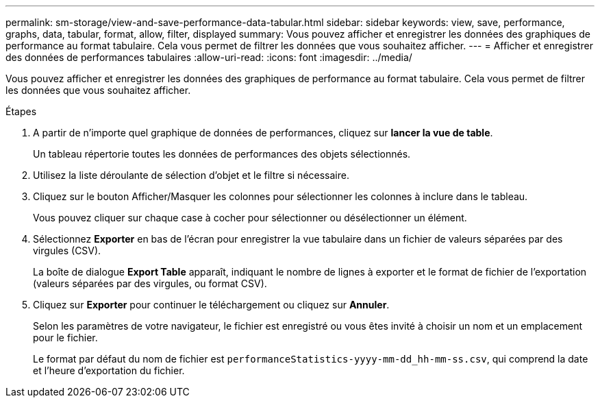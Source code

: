 ---
permalink: sm-storage/view-and-save-performance-data-tabular.html 
sidebar: sidebar 
keywords: view, save, performance, graphs, data, tabular, format, allow, filter, displayed 
summary: Vous pouvez afficher et enregistrer les données des graphiques de performance au format tabulaire. Cela vous permet de filtrer les données que vous souhaitez afficher. 
---
= Afficher et enregistrer des données de performances tabulaires
:allow-uri-read: 
:icons: font
:imagesdir: ../media/


[role="lead"]
Vous pouvez afficher et enregistrer les données des graphiques de performance au format tabulaire. Cela vous permet de filtrer les données que vous souhaitez afficher.

.Étapes
. A partir de n'importe quel graphique de données de performances, cliquez sur *lancer la vue de table*.
+
Un tableau répertorie toutes les données de performances des objets sélectionnés.

. Utilisez la liste déroulante de sélection d'objet et le filtre si nécessaire.
. Cliquez sur le bouton Afficher/Masquer les colonnes pour sélectionner les colonnes à inclure dans le tableau.
+
Vous pouvez cliquer sur chaque case à cocher pour sélectionner ou désélectionner un élément.

. Sélectionnez *Exporter* en bas de l'écran pour enregistrer la vue tabulaire dans un fichier de valeurs séparées par des virgules (CSV).
+
La boîte de dialogue *Export Table* apparaît, indiquant le nombre de lignes à exporter et le format de fichier de l'exportation (valeurs séparées par des virgules, ou format CSV).

. Cliquez sur *Exporter* pour continuer le téléchargement ou cliquez sur *Annuler*.
+
Selon les paramètres de votre navigateur, le fichier est enregistré ou vous êtes invité à choisir un nom et un emplacement pour le fichier.

+
Le format par défaut du nom de fichier est `performanceStatistics-yyyy-mm-dd_hh-mm-ss.csv`, qui comprend la date et l'heure d'exportation du fichier.


